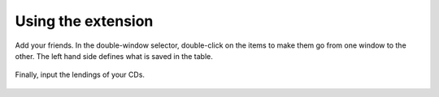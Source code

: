 .. ==================================================
.. FOR YOUR INFORMATION
.. --------------------------------------------------
.. -*- coding: utf-8 -*- with BOM.

.. ==================================================
.. DEFINE SOME TEXTROLES
.. --------------------------------------------------
.. role::   underline
.. role::   typoscript(code)
.. role::   ts(typoscript)
   :class:  typoscript
.. role::   php(code)


Using the extension
-------------------

Add your friends. In the double-window selector, double-click on the
items to make them go from one window to the other. The left hand side
defines what is saved in the table.

.. figure:: ../../Images/Tutorial4EditViewFriendsFolder.png 

Finally, input the lendings of your CDs.

.. figure:: ../../Images/Tutorial4EditViewLendingFolder.png 




